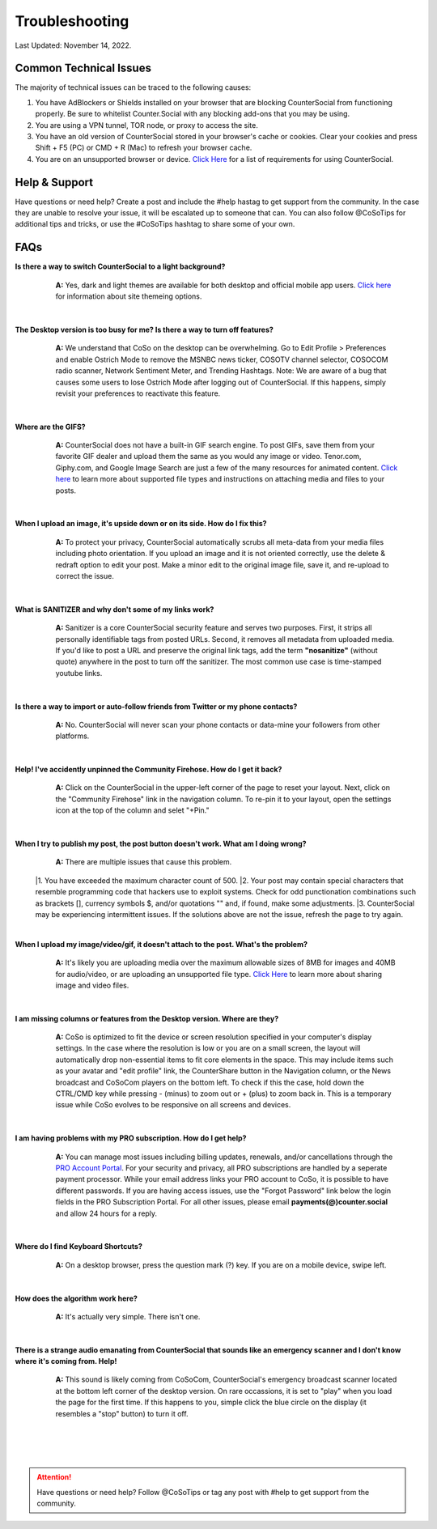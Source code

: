 Troubleshooting
=====

Last Updated: November 14, 2022.  

Common Technical Issues
------------

The majority of technical issues can be traced to the following causes:

#. You have AdBlockers or Shields installed on your browser that are blocking CounterSocial from functioning properly. Be sure to whitelist Counter.Social with any blocking add-ons that you may be using.
#. You are using a VPN tunnel, TOR node, or proxy to access the site.  
#. You have an old version of CounterSocial stored in your browser's cache or cookies. Clear your cookies and press Shift + F5 (PC) or CMD + R (Mac) to refresh your browser cache.
#. You are on an unsupported browser or device. `Click Here <https://help.counter.social/en/latest/getting-started.html#requirements>`_ for a list of requirements for using CounterSocial. 
   
   
Help & Support
------------
Have questions or need help? Create a post and include the #help hastag to get support from the community. In the case they are unable to resolve your issue, it will be escalated up to someone that can. You can also follow @CoSoTips for additional tips and tricks, or use the #CoSoTips hashtag to share some of your own. 


FAQs
------------

**Is there a way to switch CounterSocial to a light background?**
	**A:** Yes, dark and light themes are available for both desktop and official mobile app users.  `Click here <https://help.counter.social/en/latest/accessibility.html#light-dark-mode>`_ for information about site themeing options.

 |
**The Desktop version is too busy for me? Is there a way to turn off features?**
	**A:** We understand that CoSo on the desktop can be overwhelming. Go to Edit Profile > Preferences and enable Ostrich Mode to remove the MSNBC news ticker, COSOTV channel selector, COSOCOM radio scanner, Network Sentiment Meter, and Trending Hashtags. Note: We are aware of a bug that causes some users to lose Ostrich Mode after logging out of CounterSocial. If this happens, simply revisit your preferences to reactivate this feature.

 |
**Where are the GIFS?**
	**A:** CounterSocial does not have a built-in GIF search engine. To post GIFs, save them from your favorite GIF dealer and upload them the same as you would any image or video. Tenor.com, Giphy.com, and Google Image Search are just a few of the many resources for animated content.  `Click here <https://help.counter.social/en/latest/posting-content.html#attaching-media-files>`_ to learn more about supported file types and instructions on attaching media and files to your posts. 

 |
**When I upload an image, it's upside down or on its side. How do I fix this?**
	**A:** To protect your privacy, CounterSocial automatically scrubs all meta-data from your media files including photo orientation. If you upload an image and it is not oriented correctly, use the delete & redraft option to edit your post. Make a minor edit to the original image file, save it, and re-upload to correct the issue.

 |
**What is SANITIZER and why don't some of my links work?**
	**A:** Sanitizer is a core CounterSocial security feature and serves two purposes. First, it strips all personally identifiable tags from posted URLs. Second, it removes all metadata from uploaded media. If you'd like to post a URL and preserve the original link tags, add the term **"nosanitize"** (without quote) anywhere in the post to turn off the sanitizer. The most common use case is time-stamped youtube links. 

 |
**Is there a way to import or auto-follow friends from Twitter or my phone contacts?**
	**A:** No. CounterSocial will never scan your phone contacts or data-mine your followers from other platforms. 

 |
**Help! I've accidently unpinned the Community Firehose. How do I get it back?**
	**A:** Click on the CounterSocial in the upper-left corner of the page to reset your layout. Next, click on the "Community Firehose" link in the navigation column. To re-pin it to your layout, open the settings icon at the top of the column and selet "+Pin." 

 |
**When I try to publish my post, the post button doesn't work. What am I doing wrong?**
	**A:** There are multiple issues that cause this problem. 
 |1. You have exceeded the maximum character count of 500.
 |2. Your post may contain special characters that resemble programming code that hackers use to exploit systems. Check for odd punctionation combinations such as brackets [], currency symbols $, and/or quotations "" and, if found, make some adjustments.
 |3. CounterSocial may be experiencing intermittent issues. If the solutions above are not the issue, refresh the page to try again. 

 |
**When I upload my image/video/gif, it doesn't attach to the post. What's the problem?**
	**A:** It's likely you are uploading media over the maximum allowable sizes of 8MB for images and 40MB for audio/video, or are uploading an unsupported file type. `Click Here <https://help.counter.social/en/latest/posting-content.html#editing-media>`_ to learn more about sharing image and video files. 

 |
**I am missing columns or features from the Desktop version. Where are they?**
	**A:** CoSo is optimized to fit the device or screen resolution specified in your computer's display settings. In the case where the resolution is low or you are on a small screen, the layout will automatically drop non-essential items to fit core elements in the space. This may include items such as your avatar and "edit profile" link, the CounterShare button in the Navigation column, or the News broadcast and CoSoCom players on the bottom left. To check if this the case, hold down the CTRL/CMD key while pressing - (minus) to zoom out or + (plus) to zoom back in. This is a temporary issue while CoSo evolves to be responsive on all screens and devices.

 |
**I am having problems with my PRO subscription. How do I get help?**
	**A:** You can manage most issues including billing updates, renewals, and/or cancellations through the `PRO Account Portal <https://counter.social/accmgt/getpro.php/>`_. For your security and privacy, all PRO subscriptions are handled by a seperate payment processor. While your email address links your PRO account to CoSo, it is possible to have different passwords. If you are having access issues, use the "Forgot Password" link below the login fields in the PRO Subscription Portal. For all other issues, please email **payments(@)counter.social** and allow 24 hours for a reply.

 |
**Where do I find Keyboard Shortcuts?**
	**A:** On a desktop browser, press the question mark (?) key. If you are on a mobile device, swipe left.

 |
**How does the algorithm work here?**
	**A:** It's actually very simple. There isn't one.

 |
**There is a strange audio emanating from CounterSocial that sounds like an emergency scanner and I don't know where it's coming from. Help!**
	**A:** This sound is likely coming from CoSoCom, CounterSocial's emergency broadcast scanner located at the bottom left corner of the desktop version. On rare occassions, it is set to "play" when you load the page for the first time. If this happens to you, simple click the blue circle on the display (it resembles a "stop" button) to turn it off. 

 |
 |
 |
.. attention:: Have questions or need help? Follow @CoSoTips or tag any post with #help to get support from the community.
